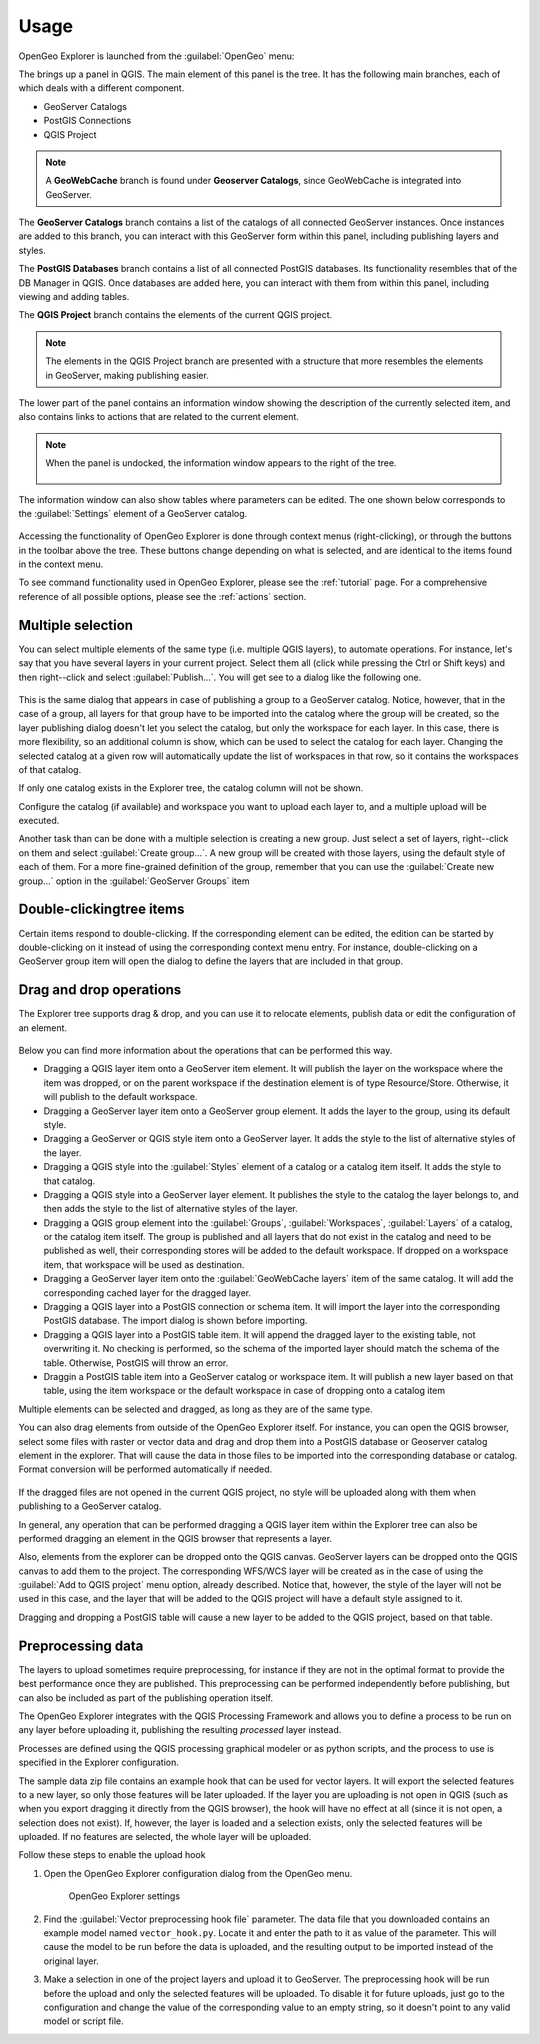 .. _usage:

Usage
=====

OpenGeo Explorer is launched from the :guilabel:`OpenGeo` menu:

.. todo:: Link to menu image

The brings up a panel in QGIS. The main element of this panel is the tree. It has the following main branches, each of which deals with a different component.

* GeoServer Catalogs
* PostGIS Connections
* QGIS Project

.. note:: A **GeoWebCache** branch is found under **Geoserver Catalogs**, since GeoWebCache is integrated into GeoServer.

The **GeoServer Catalogs** branch contains a list of the catalogs of all connected GeoServer instances. Once instances are added to this branch, you can interact with this GeoServer form within this panel, including publishing layers and styles.

The **PostGIS Databases** branch contains a list of all connected PostGIS databases. Its functionality resembles that of the DB Manager in QGIS. Once databases are added here, you can interact with them from within this panel, including viewing and adding tables.

The **QGIS Project** branch contains the elements of the current QGIS project.

.. note:: The elements in the QGIS Project branch are presented with a structure that more resembles the elements in GeoServer, making publishing easier.

The lower part of the panel contains an information window showing the description of the currently selected item, and also contains links to actions that are related to the current element. 

.. figure:: img/description_panel.png

.. note:: When the panel is undocked, the information window appears to the right of the tree.

   .. figure:: img/undocked.png

The information window can also show tables where parameters can be edited. The one shown below corresponds to the :guilabel:`Settings` element of a GeoServer catalog.

.. figure:: img/description_table.png

Accessing the functionality of OpenGeo Explorer is done through context menus (right-clicking), or through the buttons in the toolbar above the tree. These buttons change depending on what is selected, and are identical to the items found in the context menu.

To see command functionality used in OpenGeo Explorer, please see the :ref:`tutorial` page. For a comprehensive reference of all possible options, please see the :ref:`actions` section.

Multiple selection
------------------

You can select multiple elements of the same type (i.e. multiple QGIS layers), to automate operations. For instance, let's say that you have several layers in your current project. Select them all (click while pressing the Ctrl or Shift keys) and then right--click and select :guilabel:`Publish...`. You will get see to a dialog like the following one.

.. figure:: img/publish_layers_multiple_catalogs.png


This is the same dialog that appears in case of publishing a group to a GeoServer catalog. Notice, however, that in the case of a group, all layers for that group have to be imported into the catalog where the group will be created, so the layer publishing dialog doesn't let you select the catalog, but only the workspace for each layer. In this case, there is more flexibility, so an additional column is show, which can be used to select the catalog for each layer. Changing the selected catalog at a given row will automatically update the list of workspaces in that row, so it contains the workspaces of that catalog.

If only one catalog exists in the Explorer tree, the catalog column will not be shown.

Configure the catalog (if available) and workspace you want to upload each layer to, and a multiple upload will be executed.

Another task than can be done with a multiple selection is creating a new group. Just select a set of layers, right--click on them and select :guilabel:`Create group...`. A new group will be created with those layers, using the default style of each of them. For a more fine-grained definition of the group, remember that you can use the :guilabel:`Create new group...` option in the :guilabel:`GeoServer Groups` item

Double-clickingtree items
-------------------------

Certain items respond to double-clicking. If the corresponding element can be edited, the edition can be started by double-clicking on it instead of using the corresponding context menu entry. For instance, double-clicking on a GeoServer group item will open the dialog to define the layers that are included in that group.

Drag and drop operations
------------------------

The Explorer tree supports drag & drop, and you can use it to relocate elements, publish data or edit the configuration of an element. 

.. figure:: img/dragdrop.png


Below you can find more information about the operations that can be performed this way.

- Dragging a QGIS layer item onto a GeoServer item element. It will publish the layer on the workspace where the item was dropped, or on the parent workspace if the destination element is of type Resource/Store. Otherwise, it will publish to the default workspace.
- Dragging a GeoServer layer item onto a GeoServer group element. It adds the layer to the group, using its default style.
- Dragging a GeoServer or QGIS style item onto a GeoServer layer. It adds the style to the list of alternative styles of the layer.
- Dragging a QGIS style into the :guilabel:`Styles` element of a catalog or a catalog item itself. It adds the style to that catalog.
- Dragging a QGIS style into a GeoServer layer element. It publishes the style to the catalog the layer belongs to, and then adds the style to the list of alternative styles of the layer.
- Dragging a QGIS group element into the :guilabel:`Groups`, :guilabel:`Workspaces`, :guilabel:`Layers` of a catalog, or the catalog item itself. The group is published and all layers that do not exist in the catalog and need to be published as well, their corresponding stores will be added to the default workspace. If dropped on a workspace item, that workspace will be used as destination.
- Dragging a GeoServer layer item onto the :guilabel:`GeoWebCache layers` item of the same catalog. It will add the corresponding cached layer for the dragged layer.
- Dragging a QGIS layer into a PostGIS connection or schema item. It will import the layer into the corresponding PostGIS database. The import dialog is shown before importing.
- Dragging a QGIS layer into a PostGIS table item. It will append the dragged layer to the existing table, not overwriting it. No checking is performed, so the schema of the imported layer should match the schema of the table. Otherwise, PostGIS will throw an error.
- Draggin a PostGIS table item into a GeoServer catalog or workspace item. It will publish a new layer based on that table, using the item workspace or the default workspace in case of dropping onto a catalog item


Multiple elements can be selected and dragged, as long as they are of the same type.

You can also drag elements from outside of the OpenGeo Explorer itself. For instance, you can open the QGIS browser, select some files with raster or vector data and drag and drop them into a PostGIS database or Geoserver catalog element in the explorer. That will cause the data in those files to be imported into the corresponding database or catalog. Format conversion will be performed automatically if needed.

.. figure:: img/dragdrop_external.png


If the dragged files are not opened in the current QGIS project, no style will be uploaded along with them when publishing to a GeoServer catalog.

In general, any operation that can be performed dragging a QGIS layer item within the Explorer tree can also be performed dragging an element in the QGIS browser that represents a layer.

Also, elements from the explorer can be dropped onto the QGIS canvas. GeoServer layers can be dropped onto the QGIS canvas to add them to the project. The corresponding WFS/WCS layer will be created as in the case of using the :guilabel:`Add to QGIS project` menu option, already described. Notice that, however, the style of the layer will not be used in this case, and the layer that will be added to the QGIS project will have a default style assigned to it.

Dragging and dropping a PostGIS table will cause a new layer to be added to the QGIS project, based on that table.


Preprocessing data
------------------

The layers to upload sometimes require preprocessing, for instance if they are not in the optimal format to provide the best performance once they are published. This preprocessing can be performed independently before publishing, but can also be included as part of the publishing operation itself.

The OpenGeo Explorer integrates with the QGIS Processing Framework and allows you to define a process to be run on any layer before uploading it, publishing the resulting *processed* layer instead.

Processes are defined using the QGIS processing graphical modeler or as python scripts, and the process to use is specified in the Explorer configuration.

The sample data zip file contains an example hook that can be used for vector layers. It will export the selected features to a new layer, so only those features will be later uploaded. If the layer you are uploading is not open in QGIS (such as when you export dragging it directly from the QGIS browser), the hook will have no effect at all (since it is not open, a selection does not exist). If, however, the layer is loaded and a selection exists, only the selected features will be uploaded. If no features are selected, the whole layer will be uploaded. 

Follow these steps to enable the upload hook

#. Open the OpenGeo Explorer configuration dialog from the OpenGeo menu.

   .. figure:: ../config/img/config.png

      OpenGeo Explorer settings

#. Find the :guilabel:`Vector preprocessing hook file` parameter. The data file that you downloaded contains an example model named ``vector_hook.py``. Locate it and enter the path to it as value of the parameter. This will cause the model to be run before the data is uploaded, and the resulting output to be imported instead of the original layer.

#. Make a selection in one of the project layers and upload it to GeoServer. The preprocessing hook will be run before the upload and only the selected features will be uploaded. To disable it for future uploads, just go to the configuration and change the value of the corresponding value to an empty string, so it doesn't point to any valid model or script file.

